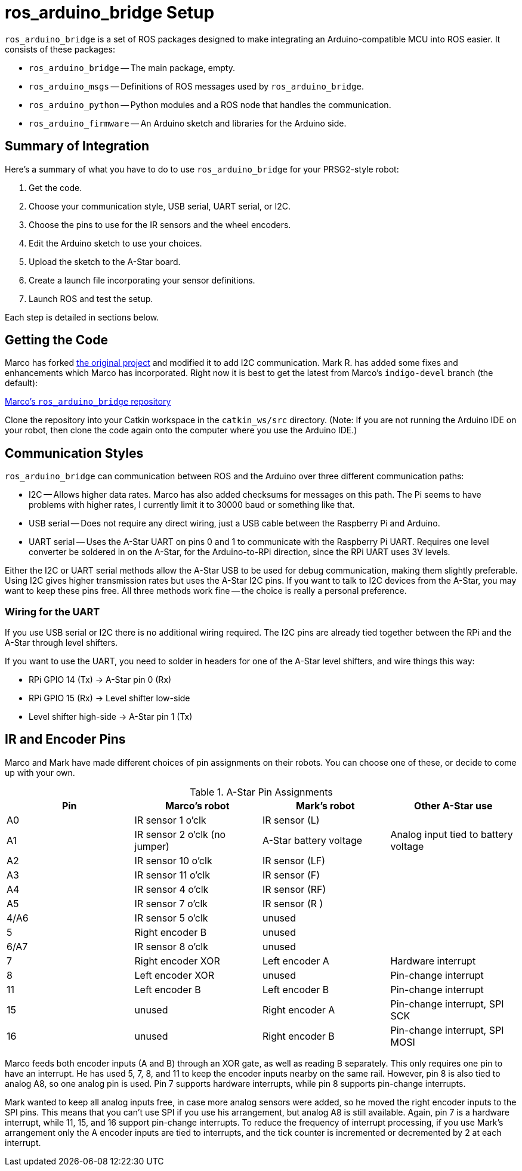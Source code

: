 = ros_arduino_bridge Setup

`ros_arduino_bridge` is a set of ROS packages designed to make integrating an Arduino-compatible MCU into ROS
easier. It consists of these packages:

* `ros_arduino_bridge` -- The main package, empty.
* `ros_arduino_msgs` -- Definitions of ROS messages used by `ros_arduino_bridge`.
* `ros_arduino_python` -- Python modules and a ROS node that handles the communication.
* `ros_arduino_firmware` -- An Arduino sketch and libraries for the Arduino side.

== Summary of Integration

Here's a summary of what you have to do to use `ros_arduino_bridge` for your PRSG2-style robot:

. Get the code.
. Choose your communication style, USB serial, UART serial, or I2C.
. Choose the pins to use for the IR sensors and the wheel encoders.
. Edit the Arduino sketch to use your choices.
. Upload the sketch to the A-Star board.
. Create a launch file incorporating your sensor definitions.
. Launch ROS and test the setup.

Each step is detailed in sections below.

== Getting the Code

Marco has forked
link:https://github.com/hbrobotics/ros_arduino_bridge[the original project] and modified it to add I2C communication.
Mark R. has added some fixes and enhancements which Marco has incorporated. Right now it is best to get the latest from
Marco's `indigo-devel` branch (the default):

link:https://github.com/mw46d/ros_arduino_bridge[Marco's `ros_arduino_bridge` repository]

Clone the repository into your Catkin workspace in the `catkin_ws/src` directory. (Note: If you are not running
the Arduino IDE on your robot, then clone the code again onto the computer where you use the Arduino IDE.)

== Communication Styles

`ros_arduino_bridge` can communication between ROS and the Arduino over three different communication paths:

* I2C -- Allows higher data rates. Marco has also added checksums for messages on this path. The Pi seems to have problems with higher rates, I currently limit it to 30000 baud or something like that.
* USB serial -- Does not require any direct wiring, just a USB cable between the Raspberry Pi and Arduino.
* UART serial -- Uses the A-Star UART on pins 0 and 1 to communicate with the Raspberry Pi UART. Requires one level converter be soldered in on the A-Star, for the Arduino-to-RPi direction, since the RPi UART uses 3V levels.

Either the I2C or UART serial methods allow the A-Star USB to be used for debug communication, making them slightly preferable. Using I2C gives higher transmission rates but uses the A-Star I2C pins. If you want to talk to I2C devices from the A-Star, you may want to keep these pins free. All three methods work fine -- the choice is really a personal preference.

=== Wiring for the UART

If you use USB serial or I2C there is no additional wiring required. The I2C pins are already tied together between the RPi and the A-Star through level shifters.

If you want to use the UART, you need to solder in headers for one of the A-Star level shifters, and wire things this way:

* RPi GPIO 14 (Tx) -> A-Star pin 0 (Rx)
* RPi GPIO 15 (Rx) -> Level shifter low-side
* Level shifter high-side -> A-Star pin 1 (Tx)


== IR and Encoder Pins

Marco and Mark have made different choices of pin assignments on their robots. You can choose one of these, or
decide to come up with your own.

.A-Star Pin Assignments
[options="header"]
|=====
| Pin | Marco's robot | Mark's robot | Other A-Star use
| A0 | IR sensor 1 o'clk | IR sensor (L) |
| A1 | IR sensor 2 o'clk (no jumper) | A-Star battery voltage | Analog input tied to battery voltage
| A2 | IR sensor 10 o'clk | IR sensor (LF) |
| A3 | IR sensor 11 o'clk | IR sensor (F) |
| A4 | IR sensor 4 o'clk | IR sensor (RF) |
| A5 | IR sensor 7 o'clk | IR sensor (R ) |
| 4/A6 | IR sensor 5 o'clk | unused |
| 5 | Right encoder B | unused |
| 6/A7 | IR sensor 8 o'clk | unused |
| 7 | Right encoder XOR | Left encoder A | Hardware interrupt
| 8 | Left encoder XOR | unused | Pin-change interrupt
| 11 | Left encoder B | Left encoder B | Pin-change interrupt
| 15 | unused | Right encoder A | Pin-change interrupt, SPI SCK
| 16 | unused | Right encoder B | Pin-change interrupt, SPI MOSI
|=====

Marco feeds both encoder inputs (A and B) through an XOR gate, as well as reading B separately. This only requires one
pin to have an interrupt. He has used 5, 7, 8, and 11 to keep the encoder inputs nearby on the same rail. However, pin
8 is also tied to analog A8, so one analog pin is used. Pin 7 supports hardware interrupts, while pin 8 supports pin-change
interrupts.

Mark wanted to keep all analog inputs free, in case more analog sensors were added, so he moved the right encoder inputs
to the SPI pins. This means that you can't use SPI if you use his arrangement, but analog A8 is still available. Again,
pin 7 is a hardware interrupt, while 11, 15, and 16 support pin-change interrupts. To reduce the frequency of interrupt
processing, if you use Mark's arrangement only the A encoder inputs are tied to interrupts, and the tick counter is
incremented or decremented by 2 at each interrupt.
